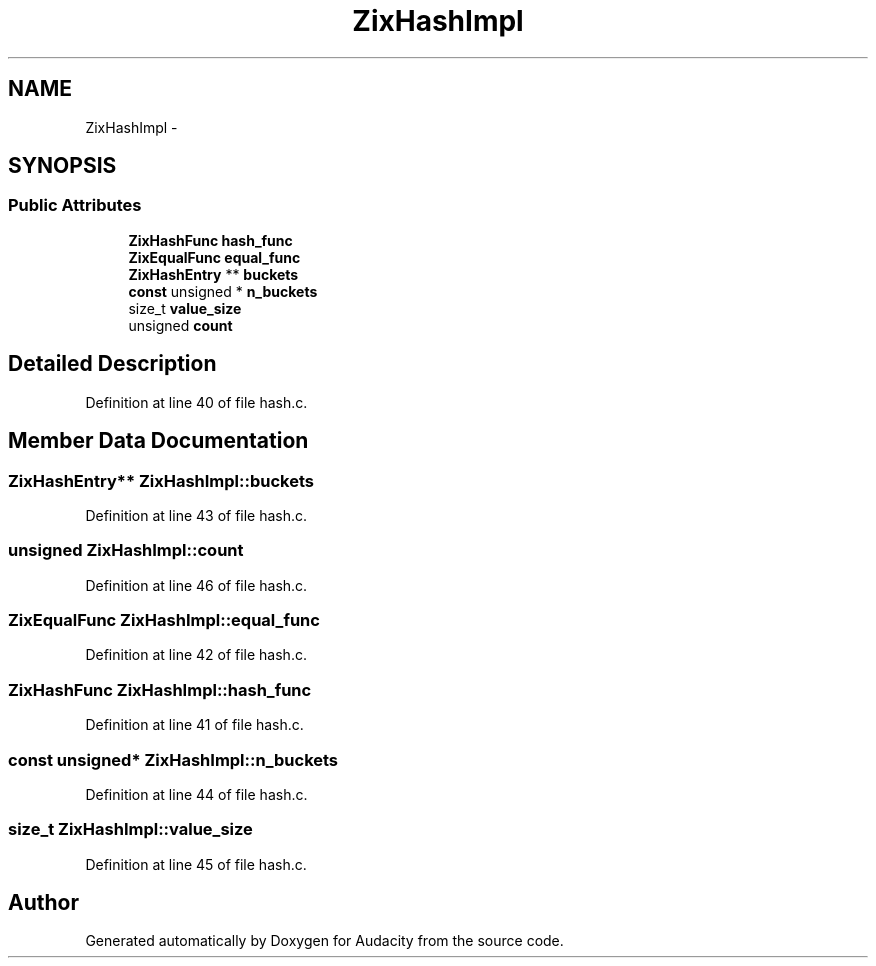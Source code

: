 .TH "ZixHashImpl" 3 "Thu Apr 28 2016" "Audacity" \" -*- nroff -*-
.ad l
.nh
.SH NAME
ZixHashImpl \- 
.SH SYNOPSIS
.br
.PP
.SS "Public Attributes"

.in +1c
.ti -1c
.RI "\fBZixHashFunc\fP \fBhash_func\fP"
.br
.ti -1c
.RI "\fBZixEqualFunc\fP \fBequal_func\fP"
.br
.ti -1c
.RI "\fBZixHashEntry\fP ** \fBbuckets\fP"
.br
.ti -1c
.RI "\fBconst\fP unsigned * \fBn_buckets\fP"
.br
.ti -1c
.RI "size_t \fBvalue_size\fP"
.br
.ti -1c
.RI "unsigned \fBcount\fP"
.br
.in -1c
.SH "Detailed Description"
.PP 
Definition at line 40 of file hash\&.c\&.
.SH "Member Data Documentation"
.PP 
.SS "\fBZixHashEntry\fP** ZixHashImpl::buckets"

.PP
Definition at line 43 of file hash\&.c\&.
.SS "unsigned ZixHashImpl::count"

.PP
Definition at line 46 of file hash\&.c\&.
.SS "\fBZixEqualFunc\fP ZixHashImpl::equal_func"

.PP
Definition at line 42 of file hash\&.c\&.
.SS "\fBZixHashFunc\fP ZixHashImpl::hash_func"

.PP
Definition at line 41 of file hash\&.c\&.
.SS "\fBconst\fP unsigned* ZixHashImpl::n_buckets"

.PP
Definition at line 44 of file hash\&.c\&.
.SS "size_t ZixHashImpl::value_size"

.PP
Definition at line 45 of file hash\&.c\&.

.SH "Author"
.PP 
Generated automatically by Doxygen for Audacity from the source code\&.
